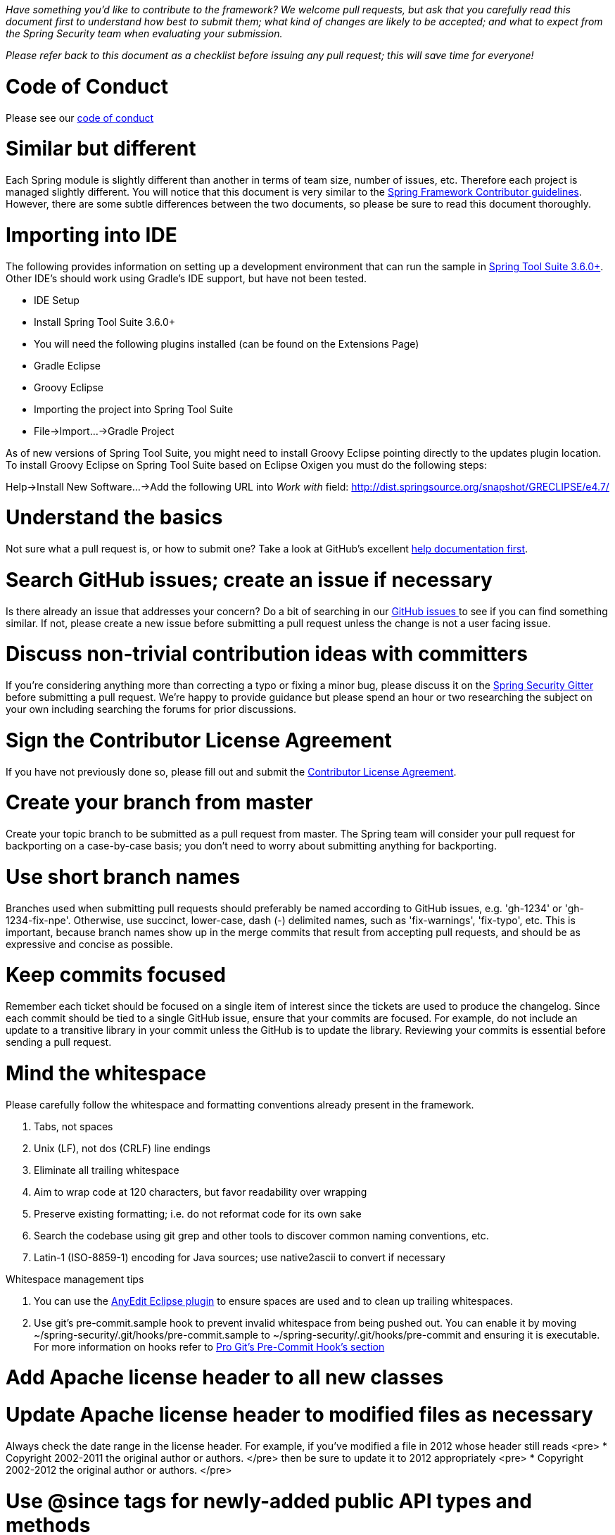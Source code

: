 _Have something you'd like to contribute to the framework? We welcome pull requests, but ask that you carefully read this document first to understand how best to submit them; what kind of changes are likely to be accepted; and what to expect from the Spring Security team when evaluating your submission._

_Please refer back to this document as a checklist before issuing any pull request; this will save time for everyone!_

= Code of Conduct

Please see our https://github.com/spring-projects/.github/blob/master/CODE_OF_CONDUCT.md[code of conduct]

= Similar but different

Each Spring module is slightly different than another in terms of team size, number of issues, etc. Therefore each project is managed slightly different. You will notice that this document is very similar to the https://github.com/spring-projects/spring-framework/wiki/Contributor-guidelines[Spring Framework Contributor guidelines]. However, there are some subtle differences between the two documents, so please be sure to read this document thoroughly.

= Importing into IDE

The following provides information on setting up a development environment that can run the sample in http://www.springsource.org/sts[Spring Tool Suite 3.6.0+]. Other IDE's should work using Gradle's IDE support, but have not been tested.

* IDE Setup
* Install Spring Tool Suite 3.6.0+
* You will need the following plugins installed (can be found on the Extensions Page)
 * Gradle Eclipse
 * Groovy Eclipse
* Importing the project into Spring Tool Suite
* File-&gt;Import…-&gt;Gradle Project

As of new versions of Spring Tool Suite, you might need to install Groovy Eclipse pointing directly to the updates plugin location. To install Groovy Eclipse on Spring Tool Suite based on Eclipse Oxigen you must do the following steps:

Help-&gt;Install New Software…-&gt;Add the following URL into _Work with_ field:
http://dist.springsource.org/snapshot/GRECLIPSE/e4.7/[http://dist.springsource.org/snapshot/GRECLIPSE/e4.7/]

= Understand the basics

Not sure what a pull request is, or how to submit one? Take a look at GitHub's excellent https://help.github.com/articles/using-pull-requests[help documentation first].

= Search GitHub issues; create an issue if necessary

Is there already an issue that addresses your concern? Do a bit of searching in our https://github.com/spring-projects/spring-security/issues[GitHub issues ] to see if you can find something similar. If not, please create a new issue before submitting a pull request unless the change is not a user facing issue.

= Discuss non-trivial contribution ideas with committers

If you're considering anything more than correcting a typo or fixing a minor bug, please discuss it on the https://gitter.im/spring-projects/spring-security[Spring Security Gitter] before submitting a pull request. We're happy to provide guidance but please spend an hour or two researching the subject on your own including searching the forums for prior discussions.

= Sign the Contributor License Agreement

If you have not previously done so, please fill out and
submit the https://cla.pivotal.io/sign/spring[Contributor License Agreement].

= Create your branch from master

Create your topic branch to be submitted as a pull request from master. The Spring team will consider your pull request for backporting on a case-by-case basis; you don't need to worry about submitting anything for backporting.

= Use short branch names

Branches used when submitting pull requests should preferably be named according to GitHub issues, e.g. 'gh-1234' or 'gh-1234-fix-npe'. Otherwise, use succinct, lower-case, dash (-) delimited names, such as 'fix-warnings', 'fix-typo', etc. This is important, because branch names show up in the merge commits that result from accepting pull requests, and should be as expressive and concise as possible.

= Keep commits focused

Remember each ticket should be focused on a single item of interest since the tickets are used to produce the changelog. Since each commit should be tied to a single GitHub issue, ensure that your commits are focused. For example, do not include an update to a transitive library in your commit unless the GitHub is to update the library. Reviewing your commits is essential before sending a pull request.

= Mind the whitespace

Please carefully follow the whitespace and formatting conventions already present in the framework. 

. Tabs, not spaces
. Unix (LF), not dos (CRLF) line endings
. Eliminate all trailing whitespace
. Aim to wrap code at 120 characters, but favor readability over wrapping
. Preserve existing formatting; i.e. do not reformat code for its own sake
. Search the codebase using git grep and other tools to discover common naming conventions, etc.
. Latin-1 (ISO-8859-1) encoding for Java sources; use native2ascii to convert if necessary

Whitespace management tips

. You can use the http://marketplace.eclipse.org/content/anyedit-tools[AnyEdit Eclipse plugin] to ensure spaces are used and to clean up trailing whitespaces.
. Use git's pre-commit.sample hook to prevent invalid whitespace from being pushed out. You can enable it by moving ~/spring-security/.git/hooks/pre-commit.sample to ~/spring-security/.git/hooks/pre-commit and ensuring it is executable. For more information on hooks refer to http://git-scm.com/book/cs/ch7-3.html[Pro Git's Pre-Commit Hook's section]

= Add Apache license header to all new classes

= Update Apache license header to modified files as necessary

Always check the date range in the license header. For example, if you've modified a file in 2012 whose header still reads
<pre>
 * Copyright 2002-2011 the original author or authors.
</pre>
then be sure to update it to 2012 appropriately
<pre>
 * Copyright 2002-2012 the original author or authors.
</pre>

= Use @since tags for newly-added public API types and methods

e.g.
<pre>
/**
 * …
 *
 * @author First Last
 * @since 3.2
 * @see …
 */
</pre>

= Submit JUnit test cases for all behavior changes

Search the codebase to find related unit tests and add additional `@Test` methods within. 

. Any new tests should end in the name Tests (note this is plural). For example, a valid name would be `FilterChainProxyTests`. An invalid name would be `FilterChainProxyTest`.
. New test methods should not start with test. This is an old JUnit3 convention and is not necessary since the method is annotated with @Test.

= Update spring-security-x.y.rnc for schema changes

Update the http://www.relaxng.org[RELAX NG] schema `spring-security-x.y.rnc` instead of `spring-security-x.y.xsd` if you contribute changes to supported XML configuration. The XML schema file can be generated the following Gradle task:

Changes to the XML schema will be overwritten by the Gradle build task.

= Squash commits

Use git rebase –interactive, git add –patch and other tools to "squash" multiple commits into atomic changes. In addition to the man pages for git, there are many resources online to help you understand how these tools work. Here is one: http://book.git-scm.com/4_interactive_rebasing.html[http://book.git-scm.com/4_interactive_rebasing.html].

= Use real name in git commits

Please configure git to use your real first and last name for any commits you intend to submit as pull requests. For example, this is not acceptable:

Rather, please include your first and last name, properly capitalized, as submitted against the SpringSource contributor license agreement:
<pre>
Author: First Last &lt;link:mailto:&#x75;&#115;&#101;&#114;&#64;&#109;&#x61;&#x69;&#108;&#46;&#99;&#111;&#x6d;&#38;&#103;&#116;[&#x75;&#115;&#101;&#114;&#64;&#109;&#x61;&#x69;&#108;&#46;&#99;&#111;&#x6d;&#38;&#103;&#116;];
</pre>
This helps ensure traceability against the CLA, and also goes a long way to ensuring useful output from tools like git shortlog and others.

You can configure this globally via the account admin area GitHub (useful for fork-and-edit cases); globally with

or locally for the spring-security repository only by omitting the '–global' flag:
<pre>
cd spring-security
git config user.name "First Last"
git config user.email link:mailto:&#x75;&#115;&#101;&#x72;&#64;&#x6d;&#x61;&#x69;&#x6c;&#46;&#x63;&#111;&#109;[&#x75;&#115;&#101;&#x72;&#64;&#x6d;&#x61;&#x69;&#x6c;&#46;&#x63;&#111;&#109;]
</pre>

= Format commit messages

. Keep the subject line to 50 characters or less if possible
. Do not end the subject line with a period
. In the body of the commit message, explain how things worked before this commit, what has changed, and how things work now
. Include Fixes gh-<issue-number> at the end if this fixes a GitHub issue
. Avoid markdown, including back-ticks identifying code

= Run all tests prior to submission

= Submit your pull request

Subject line:

Follow the same conventions for pull request subject lines as mentioned above for commit message subject lines.

In the body:

. Explain your use case. What led you to submit this change? Why were existing mechanisms in the framework insufficient? Make a case that this is a general-purpose problem and that yours is a general-purpose solution, etc
. Add any additional information and ask questions; start a conversation, or continue one from GitHub Issues
. Mention any GitHub Issues
. Also mention that you have submitted the CLA as described above
Note that for pull requests containing a single commit, GitHub will default the subject line and body of the pull request to match the subject line and body of the commit message. This is fine, but please also include the items above in the body of the request.

= Mention your pull request on the associated GitHub issue

Add a comment to the associated GitHub issue(s) linking to your new pull request.

= Expect discussion and rework

The Spring team takes a very conservative approach to accepting contributions to the framework. This is to keep code quality and stability as high as possible, and to keep complexity at a minimum. Your changes, if accepted, may be heavily modified prior to merging. You will retain "Author:" attribution for your Git commits granted that the bulk of your changes remain intact. You may be asked to rework the submission for style (as explained above) and/or substance. Again, we strongly recommend discussing any serious submissions with the Spring Framework team prior to engaging in serious development work.

Note that you can always force push (git push -f) reworked / rebased commits against the branch used to submit your pull request. i.e. you do not need to issue a new pull request when asked to make changes.
